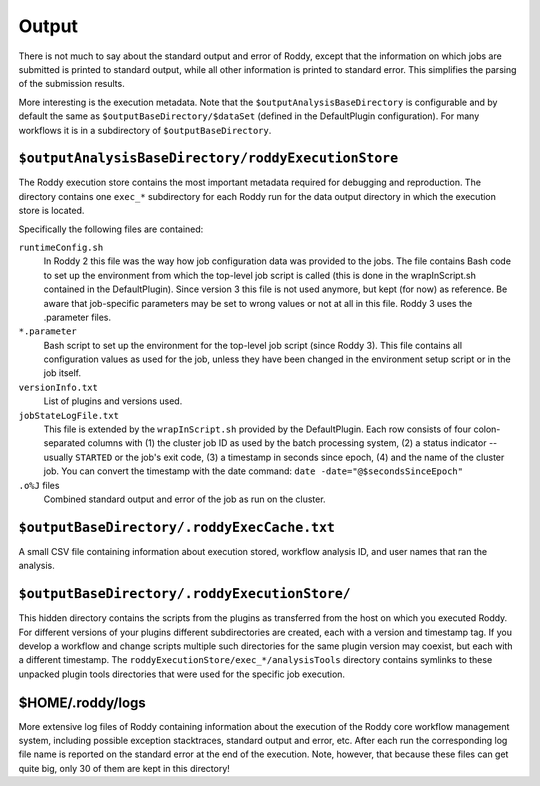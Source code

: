 Output
======

There is not much to say about the standard output and error of Roddy, except that the information on which jobs are submitted is printed to standard output, while all other information is printed to standard error. This simplifies the parsing of the submission results.

More interesting is the execution metadata. Note that the ``$outputAnalysisBaseDirectory`` is configurable and by default the same as ``$outputBaseDirectory/$dataSet`` (defined in the DefaultPlugin configuration). For many workflows it is in a subdirectory of ``$outputBaseDirectory``.

``$outputAnalysisBaseDirectory/roddyExecutionStore``
~~~~~~~~~~~~~~~~~~~~~~~~~~~~~~~~~~~~~~~~~~~~~~~~~~~~

The Roddy execution store contains the most important metadata required for debugging and reproduction. The directory contains one ``exec_*`` subdirectory for each Roddy run for the data output directory in which the execution store is located.

Specifically the following files are contained:

``runtimeConfig.sh``
    In Roddy 2 this file was the way how job configuration data was provided to the jobs. The file contains Bash code to set up the environment from which the top-level job script is called (this is done in the wrapInScript.sh contained in the DefaultPlugin). Since version 3 this file is not used anymore, but kept (for now) as reference. Be aware that job-specific parameters may be set to wrong values or not at all in this file. Roddy 3 uses the .parameter files.
``*.parameter``
    Bash script to set up the environment for the top-level job script (since Roddy 3). This file contains all configuration values as used for the job, unless they have been changed in the environment setup script or in the job itself.
``versionInfo.txt``
    List of plugins and versions used.
``jobStateLogFile.txt``
    This file is extended by the ``wrapInScript.sh`` provided by the DefaultPlugin. Each row consists of four colon-separated columns with (1) the cluster job ID as used by the batch processing system, (2) a status indicator -- usually ``STARTED`` or the job's exit code, (3) a timestamp in seconds since epoch, (4) and the name of the cluster job. You can convert the timestamp with the date command: ``date -date="@$secondsSinceEpoch"``
``.o%J`` files
    Combined standard output and error of the job as run on the cluster.

``$outputBaseDirectory/.roddyExecCache.txt``
~~~~~~~~~~~~~~~~~~~~~~~~~~~~~~~~~~~~~~~~~~~~

A small CSV file containing information about execution stored, workflow analysis ID, and user names that ran the analysis.

``$outputBaseDirectory/.roddyExecutionStore/``
~~~~~~~~~~~~~~~~~~~~~~~~~~~~~~~~~~~~~~~~~~~~~~

This hidden directory contains the scripts from the plugins as transferred from the host on which you executed Roddy. For different versions of your plugins different subdirectories are created, each with a version and timestamp tag. If you develop a workflow and change scripts multiple such directories for the same plugin version may coexist, but each with a different timestamp. The ``roddyExecutionStore/exec_*/analysisTools`` directory contains symlinks to these unpacked plugin tools directories that were used for the specific job execution.

$HOME/.roddy/logs
~~~~~~~~~~~~~~~~~

More extensive log files of Roddy containing information about the execution of the Roddy core workflow management system, including possible exception stacktraces, standard output and error, etc. After each run the corresponding log file name is reported on the standard error at the end of the execution. Note, however, that because these files can get quite big, only 30 of them are kept in this directory!


